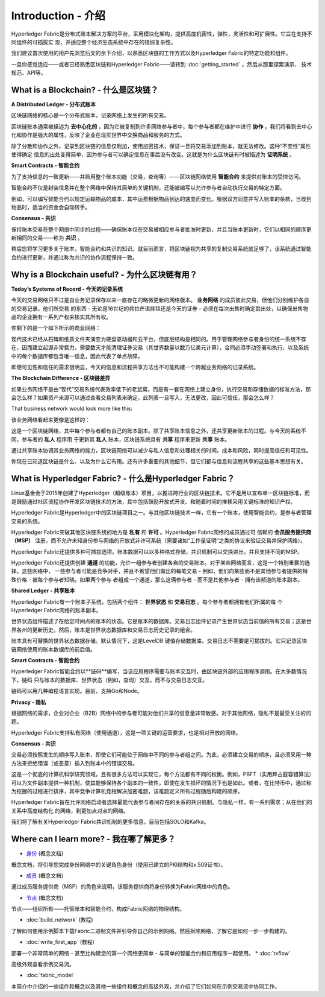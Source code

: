 Introduction - 介绍
======================

Hyperledger Fabric是分布式账本解决方案的平台，采用模块化架构，提供高度机密性，弹性，灵活性和可扩展性。它旨在支持不同组件的可插拔实
现，并适应整个经济生态系统中存在的错综复杂性。

我们建议首次使用的用户先浏览后文的余下介绍，以熟悉区块链的工作方式以及Hyperledger Fabric的特定功能和组件。

一旦你感觉适应——或者已经熟悉区块链和Hyperledger Fabric——请转到 :doc:`getting_started` ，然后从那里探索演示、
技术规范、API等。

What is a Blockchain? - 什么是区块链？
-----------------------------------------
**A Distributed Ledger - 分布式账本**

区块链网络的核心是一个分布式账本，记录网络上发生的所有交易。

区块链账本通常被描述为 **去中心化的** ，因为它被复制到许多网络参与者中，每个参与者都在维护中进行 **协作** 。我们将看到去中心
化和协作是强大的属性，反映了企业在现实世界中交换商品和服务的方式。

.. image:: images/basic_network.png

除了分散和协作之外，记录到区块链的信息仅附加，使用加密技术，保证一旦将交易添加到账本，就无法修改。这种“不变性”属性使得确定
信息的出处变得简单，因为参与者可以确定信息在事后没有改变。这就是为什么区块链有时被描述为 **证明系统** 。

**Smart Contracts - 智能合约**

为了支持信息的一致更新——并启用整个账本功能（交易，查询等）——区块链网络使用 **智能合约** 来提供对账本的受控访问。

.. image:: images/Smart_Contract.png

智能合约不仅是封装信息并在整个网络中保持其简单的关键机制，还能被编写以允许参与者自动执行交易的特定方面。

例如，可以编写智能合约以规定运输物品的成本，其中运费根据物品到达的速度而变化。根据双方同意并写入账本的条款，当收到物品时，适当的资金会自动转手。

**Consensus - 共识**

保持账本交易在整个网络中同步的过程——确保账本仅在交易被相应参与者批准时更新，并且当账本更新时，它们以相同的顺序更新相同的交易——称为 **共识** 。

.. image:: images/consensus.png


稍后您将学习更多关于账本，智能合约和共识的知识。就目前而言，将区块链视为共享的复制交易系统就足够了，该系统通过智能合约进行更新，并通过称为共识的协作流程保持一致。

Why is a Blockchain useful? - 为什么区块链有用？
-------------------------------------------------

**Today’s Systems of Record - 今天的记录系统**

今天的交易网络只不过是自业务记录保存以来一直存在的略微更新的网络版本。 **业务网络** 的成员彼此交易，但他们分别维护各自的交易记录。他们所交易
的东西 - 无论是16世纪的弗拉芒语挂毯还是今天的证券 - 必须在每次出售时确定其出处，以确保出售物品的企业拥有一系列产权来核实其所有权。

你剩下的是一个如下所示的商业网络：

.. image:: images/current_network.png

现代技术已经从石碑和纸质文件夹演变为硬盘驱动器和云平台，但底层结构是相同的。用于管理网络参与者身份的统一系统不存在，因而建立起源非常费力，需要数天才能清理证券交易（其世界数量以数万亿美元计算），合同必须手动签署和执行，以及系统中的每个数据库都包含唯一信息，因此代表了单点故障。

即使可见性和信任的需求很明显，今天的信息和流程共享方法也不可能构建一个跨越业务网络的记录系统。

**The Blockchain Difference - 区块链差异**

如果业务网络不是由“现代”交易系统代表效率低下的老鼠窝，而是有一套在网络上建立身份，执行交易和存储数据的标准方法，那会怎么样？如果资产来源可以通过查看交易列表来确定，此列表一旦写入，无法更改，因此可信任，那会怎么样？

That business network would look more like this:

该业务网络看起来更像是这样的：

.. image:: images/future_net.png


这是一个区块链网络，其中每个参与者都有自己的账本副本。除了共享账本信息之外，还共享更新账本的过程。与今天的系统不同，参与者的 **私人** 程序用
于更新其 **私人** 账本，区块链系统具有 **共享** 程序来更新 **共享** 账本。


通过共享账本协调其业务网络的能力，区块链网络可以减少与私人信息和处理相关的时间，成本和风险，同时提高信任和可见性。

你现在已知道区块链是什么、以及为什么它有用。还有许多重要的其他细节，但它们都与信息和流程共享的这些基本思想有关。

What is Hyperledger Fabric? - 什么是Hyperledger Fabric？
----------------------------------------------------------

Linux基金会于2015年创建了Hyperledger（超级账本）项目，以推进跨行业的区块链技术。它不是用以宣布单一区块链标准，而是鼓励通过社区流程协作开发区块链技术的方法，其中包括鼓励开放式开发、和随着时间的推移采用关键标准的知识产权。

Hyperledger Fabric是Hyperledger中的区块链项目之一。与其他区块链技术一样，它有一个账本，使用智能合约，是参与者管理交易的系统。

Hyperledger Fabric突破其他区块链系统的地方是 **私有** 和 **许可** 。Hyperledger Fabric网络的成员通过可
信赖的 **会员服务提供商（MSP）** 注册，而不允许未知身份参与网络的开放式非许可系统（需要诸如“工作量证明”之类的协议来验证交易并保护网络）。

Hyperledger Fabric还提供多种可插拔选项。账本数据可以以多种格式存储，共识机制可以交换进出，并且支持不同的MSP。

Hyperledger Fabric还提供创建 **通道** 的功能，允许一组参与者创建各自的交易账本。对于某些网络而言，这是一个特别重要的选择。这些网络中，
一些参与者可能是竞争对手，并且不希望他们做出的每笔交易 - 例如，他们向某些而不是其他参与者提供的特殊价格 - 被每个参与者知晓。如果两个参与
者组成一个通道，那么这俩参与者 - 而不是其他参与者 - 拥有该频道的账本副本。

**Shared Ledger - 共享账本**

Hyperledger Fabric有一个账本子系统，包括两个组件： **世界状态** 和 **交易日志** 。每个参与者都拥有他们所属的每
个Hyperledger Fabric网络的账本副本。

世界状态组件描述了在给定时间点的账本的状态。它是账本的数据库。交易日志组件记录产生世界状态当前值的所有交易；这是世界各州的更新历史。然后，账本是世界状态数据库和交易日志历史记录的组合。

账本具有可替换的世界状态数据存储。默认情况下，这是LevelDB 键值存储数据库。交易日志不需要是可插拔的。它只记录区块链网络使用的账本数据库的前后值。

**Smart Contracts - 智能合约**

Hyperledger Fabric智能合约以**链码**编写，当该应用程序需要与账本交互时，由区块链外部的应用程序调用。在大多数情况下，链码
只与账本的数据库、世界状态（例如，查询）交互，而不与交易日志交互。

链码可以用几种编程语言实现。目前，支持Go和Node。

**Privacy - 隐私**

根据网络的需求，企业对企业（B2B）网络中的参与者可能对他们共享的信息量非常敏感。对于其他网络，隐私不是最受关注的问题。

Hyperledger Fabric支持私有网络（使用通道），这是一项关键的运营要求，也是相对开放的网络。

**Consensus - 共识**

交易必须按照发生的顺序写入账本，即使它们可能位于网络中不同的参与者组之间。为此，必须建立交易的顺序，且必须采用一种方法来拒绝错误（或恶意）插入到账本中的错误交易。

这是一个彻底的计算机科学研究领域，且有很多方法可以实现它，每个方法都有不同的权衡。例如，PBFT（实用拜占庭容错算法）可以为文件副本提供一种机制，使其能够保持各个副本的一致性，即使在发生损坏的情况下也是如此。或者，在比特币中，通过称为挖掘的过程进行排序，其中竞争计算机竞相解决加密难题，该难题定义所有过程随后构建的顺序。

Hyperledger Fabric旨在允许网络启动者选择最能代表参与者间存在的关系的共识机制。与隐私一样，有一系列需求；从在他们的关系中高度结构化
的网络，到更加点对点的网络。

我们将了解有关Hyperledger Fabric共识机制的更多信息，目前包括SOLO和Kafka。

Where can I learn more? - 我在哪了解更多？
-------------------------------------------

* `身份 <identity/identity.html>`_ (概念文档)

概念文档，将引导您完成身份网络中的关键角色身份（使用已建立的PKI结构和x.509证书）。

* `成员 <membership/membership.html>`_ (概念文档)

通过成员服务提供商（MSP）的角色来说明，该服务提供商将身份转换为Fabric网络中的角色。

* `节点 <peers/peers.html>`_ (概念文档)

节点——组织所有——托管账本和智能合约，构成Fabric网络的物理结构。

* :doc:`build_network` (教程)

了解如何使用示例脚本下载Fabric二进制文件并引导你自己的示例网络。然后拆除网络，了解它是如何一步一步构建的。

* :doc:`write_first_app` (教程)

部署一个非常简单的网络 - 甚至比构建您的第一个网络更简单 - 与简单的智能合约和应用程序一起使用。
* :doc:`txflow`

高级外观查看示例交易流。

* :doc:`fabric_model`

本简介中介绍的一些组件和概念以及其他一些组件和概念的高级外观，并介绍了它们如何在示例交易流中协同工作。

.. Licensed under Creative Commons Attribution 4.0 International License
   https://creativecommons.org/licenses/by/4.0/
